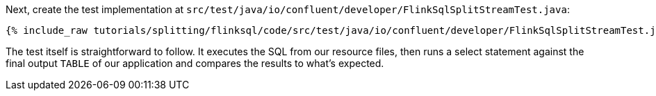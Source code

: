 Next, create the test implementation at `src/test/java/io/confluent/developer/FlinkSqlSplitStreamTest.java`:

+++++
<pre class="snippet"><code class="java">{% include_raw tutorials/splitting/flinksql/code/src/test/java/io/confluent/developer/FlinkSqlSplitStreamTest.java %}</code></pre>
+++++

The test itself is straightforward to follow. It executes the SQL from our resource files, then runs a select statement against the final output `TABLE` of our application and compares the results to what's expected.